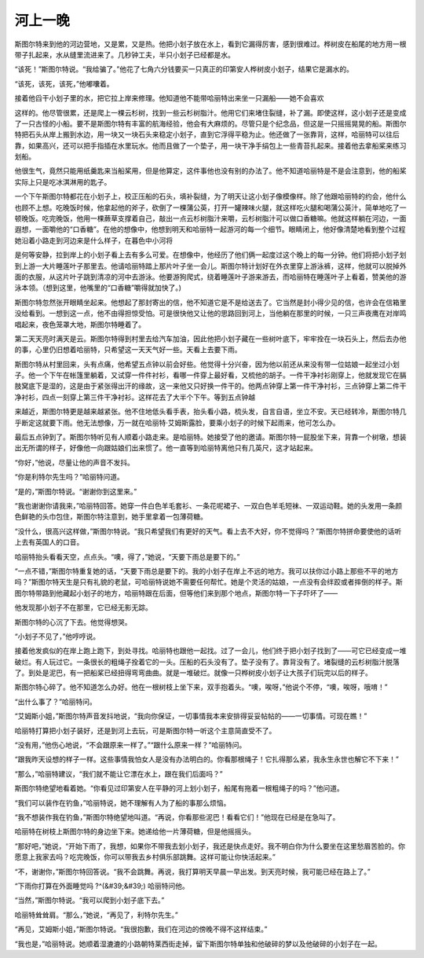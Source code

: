 河上一晚
========

斯图尔特来到他的河边营地，又是累，又是热。他把小划子放在水上，看到它漏得厉害，感到很难过。桦树皮在船尾的地方用一根带子扎起来，水从缝里流进来了。几秒钟工夫，半只小划子已经都是水。

“该死！”斯图尔特说。“我给骗了。”他花了七角六分钱要买一只真正的印第安人桦树皮小划子，结果它是漏水的。

“该死，该死，该死，”他嘟囔着。

接着他舀干小划子里的水，把它拉上岸来修理。他知道他不能带哈丽特出来坐一只漏船——她不会喜欢

这样的。他尽管很累，还是爬上一棵云杉树，找到一些云杉树脂汁。他用它们来堵住裂缝，补了漏。即使这样，这小划子还是变成了一只古怪的小船。要不是斯图尔特有丰富的航海经验，他会有大麻烦的。尽管只是个纪念品，但这是一只摇摇晃晃的船。斯图尔特把石头从岸上搬到水边，用一块又一块石头来稳定小划子，直到它浮得平稳为止。他还做了一张靠背，这样，哈丽特可以往后靠，如果高兴，还可以把手指插在水里玩水。他而且做了一个垫子，用一块干净手绢包上一些青苔扎起来。接着他去拿船桨来练习划船。

他很生气，竟然只能用纸羹匙来当船桨用，但是他算定，这件事他也没有别的办法了。他不知道哈丽特是不是会注意到，他的船桨实际上只是吃冰淇淋用的匙子。

一个下午斯图尔特都花在小划子上，校正压船的石头，填补裂缝，为了明天让这小划子像模像样。除了他跟哈丽特的约会，他什么也顾不上想。吃晚饭时候，他拿起他的斧子，砍倒了一棵蒲公英，打开一罐辣味火腿，就这样吃火腿和喝蒲公英汁，简单地吃了一顿晚饭。吃完晚饭，他用一棵蕨草支撑着自己，敲出一点云杉树脂汁来嚼，云杉树脂汁可以做口香糖嘛。他就这样躺在河边，一面遐想，一面嚼他的“口香糖”。在他的想像中，他想到明天和哈丽特一起游河的每一个细节。眼睛闭上，他好像清楚地看到整个过程她沿着小路走到河边来是什么样子，在暮色中小河将

是何等安静，拉到岸上的小划子看上去有多么可爱。在想像中，他经历了他们俩一起度过这个晚上的每一分钟。他们将把小划子划到上游一大片睡莲叶子那里去。他请哈丽特踏上那片叶子坐一会儿。斯图尔特计划好在外衣里穿上游泳裤，这样，他就可以脱掉外面的衣服，从这片叶子跳到清凉的河中去游泳。他要游狗爬式，绕着睡莲叶子游来游去，而哈丽特在睡莲叶子上看着，赞美他的游泳本领。（想到这里，他嘴里的“口香糖”嚼得就加快了。)

斯图尔特忽然张开眼睛坐起来。他想起了那封寄出的信，他不知道它是不是给送去了。它当然是封小得少见的信，也许会在信箱里没给看到。一想到这一点，他不由得担惊受怕。可是很快他又让他的思路回到河上，当他躺在那里的时候，一只三声夜鹰在对岸鸣唱起来，夜色笼罩大地，斯图尔特睡着了。

第二天天亮时满天是云。斯图尔特得到村里去给汽车加油，因此他把小划子藏在一些树叶底下，牢牢拴在一块石头上，然后去办他的事，心里仍旧想着哈丽特，只希望这一天天气好一些。天看上去要下雨。

斯图尔特从村里回来，头有点痛，他希望五点钟以前会好些。他觉得十分兴奋，因为他以前还从来没有带一位姑娘一起坐过小划子。他一个下午在帐篷里躺着，又试穿一件件衬衫，看哪一件穿上最好看，又梳他的胡子。一件干净衬衫刚穿上，他就发现它在膈肢窝底下是湿的，这是由于紧张得出汗的缘故，这一来他又只好换一件干的。他两点钟穿上第一件干净衬衫，三点钟穿上第二件干净衬衫，四点一刻穿上第三件干净衬衫。这样花去了大半个下午。等到五点钟越

来越近，斯图尔特更是越来越紧张。他不住地低头看手表，抬头看小路，梳头发，自言自语，坐立不安。天已经转冷，斯图尔特几乎断定这就要下雨。他无法想像，万一就在哈丽特·艾姆斯露脸，要乘小划子的时候下起雨来，他可怎么办。

最后五点钟到了。斯图尔特听见有人顺着小路走来。是哈丽特。她接受了他的邀请。斯图尔特一屁股坐下来，背靠一个树墩，想装出无所谓的样子，好像他一向跟姑娘们出来惯了。他一直等到哈丽特离他只有几英尺，这才站起来。

“你好，”他说，尽量让他的声音不发抖。

“你是利特尔先生吗？”哈丽特问道。

“是的，”斯图尔特说。“谢谢你到这里来。”

“我也谢谢你请我来，”哈丽特回答。她穿一件白色羊毛套衫、一条花呢裙子、一双白色羊毛短袜、一双运动鞋。她的头发用一条颜色鲜艳的头巾包住，斯图尔特注意到，她手里拿着一包薄荷糖。

“没什么，很高兴这样做，”斯图尔特说。“我只希望我们有更好的天气。看上去不大好，你不觉得吗？”斯图尔特拼命要使他的话听上去有英国人的口音。

哈丽特抬头看看天空，点点头。“噢，得了，”她说，“天要下雨总是要下的。”

“一点不错，”斯图尔特重复她的话，“天要下雨总是要下的。我的小划子在岸上不远的地方。我可以扶你过小路上那些不平的地方吗？”斯图尔特天生是只有礼貌的老鼠，可哈丽特说她不需要任何帮忙。她是个灵活的姑娘，一点没有会绊跤或者摔倒的样子。斯图尔特带路到他藏起小划子的地方，哈丽特跟在后面，但等他们来到那个地点，斯图尔特一下子吓坏了——

他发现那小划子不在那里，它已经无影无踪。

斯图尔特的心沉了下去。他觉得想哭。

“小划子不见了，”他哼哼说。

接着他发疯似的在岸上跑上跑下，到处寻找。哈丽特也跟他一起找。过了一会儿，他们终于把小划子找到了——可它已经变成一堆破烂。有人玩过它。一条很长的粗绳子拴着它的一头。压船的石头没有了。垫子没有了。靠背没有了。堵裂缝的云杉树脂汁脱落了。到处是泥巴，有一把船桨已经扭得弯弯曲曲。就是一堆破烂。就像一只桦树皮小划子让大孩子们玩完以后的样子。

斯图尔特心碎了。他不知道怎么办好。他在一根树枝上坐下来，双手抱着头。“噢，唉呀，”他说个不停，“噢，唉呀，哦唷！”

“出什么事了？”哈丽特问。

“艾姆斯小姐，”斯图尔特声音发抖地说，“我向你保证，一切事情我本来安排得妥妥帖帖的——一切事情。可现在瞧！”

哈丽特打算把小划子装好，还是到河上去玩，可是斯图尔特一听这个主意简直受不了。

“没有用，”他伤心地说，“不会跟原来一样了。”“跟什么原来一样？”哈丽特问。

“跟我昨天设想的样子一样。这些事情我怕女人是没有办法明白的。你看那根绳子！它扎得那么紧，我永生永世也解它不下来！”

“那么，”哈丽特建议，“我们就不能让它漂在水上，跟在我们后面吗？”

斯图尔特绝望地看着她。“你看见过印第安人在平静的河上划小划子，船尾有拖着一根粗绳子的吗？”他问道。

“我们可以装作在钓鱼，”哈丽特说，她不理解有人为了船的事那么烦恼。

“我不想装作我在钓鱼，”斯图尔特绝望地叫道。“再说，你看那些泥巴！看看它们！”他现在已经是在急叫了。

哈丽特在树枝上斯图尔特的身边坐下来。她递给他一片薄荷糖，但是他摇摇头。

“那好吧，”她说，“开始下雨了，我想，如果你不带我去划小划子，我还是快点走好。我不明白你为什么要坐在这里愁眉苦脸的。你愿意上我家去吗？吃完晚饭，你可以带我去乡村俱乐部跳舞。这样可能让你快活起来。”

“不，谢谢你，”斯图尔特回答说。“我不会跳舞。再说，我打算明天早晨一早出发。到天亮时候，我可能已经在路上了。”

“下雨你打算在外面睡觉吗 ?^(&#39;&#39;) 哈丽特问他。

“当然，”斯图尔特说。“我可以爬到小划子底下去。”

哈丽特耸耸肩。“那么，”她说，“再见了，利特尔先生。”

“再见，艾姆斯小姐，”斯图尔特说。“我很抱歉，我们在河边的傍晚不得不这样结束。”

“我也是，”哈丽特说。她顺着湿漉漉的小路朝特莱西街走掉，留下斯图尔特单独和他破碎的梦以及他破碎的小划子在一起。
